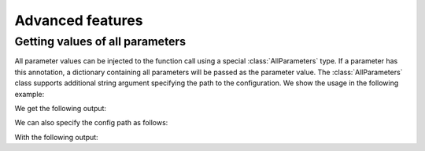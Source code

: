 Advanced features
=================

Getting values of all parameters
--------------------------------

All parameter values can be injected to the function
call using a special :class:`AllParameters` type.
If a parameter has this annotation,
a dictionary containing all parameters will
be passed as the parameter value. The :class:`AllParameters`
class supports additional string argument specifying the path
to the configuration. We show the usage in the following example:

.. click:example::
   
    @dataclass
    class Model:
        learning_rate: float = 1e-4
        num_features: int = 5

    
    @aclick.command()
    def train(config: aclick.AllParameters, model: Model, num_epochs: int = 1):
        import json
        print(json.dumps(config))


We get the following output:

.. click:run::

    invoke(train, args=["--model-num-features", "3"], prog_name='python train.py')

We can also specify the config path as follows:

.. click:example::
   
    @aclick.command()
    def train(config: aclick.AllParameters["model"], model: Model, num_epochs: int = 1):
        import json
        print(json.dumps(config))


With the following output:

.. click:run::

    invoke(train, args=["--model-num-features", "3"], prog_name='python train.py')
